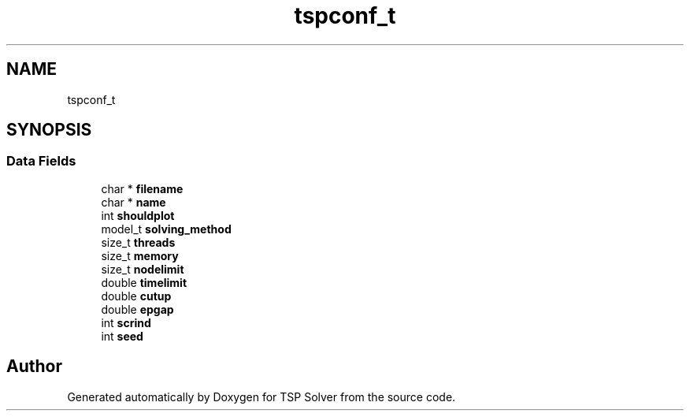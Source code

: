 .TH "tspconf_t" 3 "Sun Apr 26 2020" "TSP Solver" \" -*- nroff -*-
.ad l
.nh
.SH NAME
tspconf_t
.SH SYNOPSIS
.br
.PP
.SS "Data Fields"

.in +1c
.ti -1c
.RI "char * \fBfilename\fP"
.br
.ti -1c
.RI "char * \fBname\fP"
.br
.ti -1c
.RI "int \fBshouldplot\fP"
.br
.ti -1c
.RI "model_t \fBsolving_method\fP"
.br
.ti -1c
.RI "size_t \fBthreads\fP"
.br
.ti -1c
.RI "size_t \fBmemory\fP"
.br
.ti -1c
.RI "size_t \fBnodelimit\fP"
.br
.ti -1c
.RI "double \fBtimelimit\fP"
.br
.ti -1c
.RI "double \fBcutup\fP"
.br
.ti -1c
.RI "double \fBepgap\fP"
.br
.ti -1c
.RI "int \fBscrind\fP"
.br
.ti -1c
.RI "int \fBseed\fP"
.br
.in -1c

.SH "Author"
.PP 
Generated automatically by Doxygen for TSP Solver from the source code\&.
